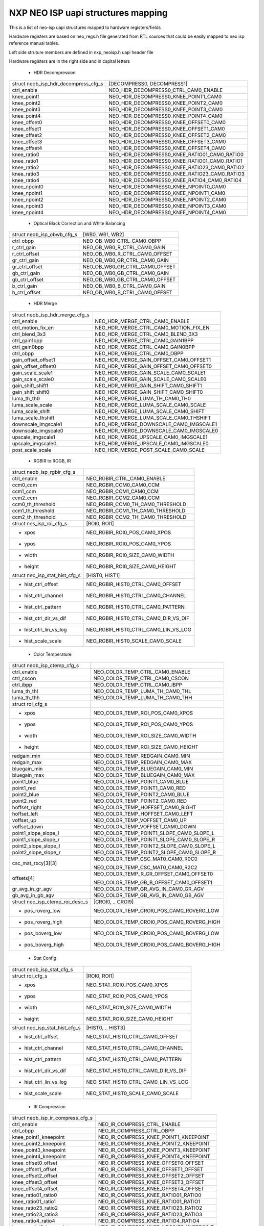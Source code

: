 .. SPDX-License-Identifier: GPL-2.0

NXP NEO ISP uapi structures mapping
====================================

This is a list of neo-isp uapi structures mapped to hardware registers/fields

Hardware registers are based on neo_regs.h file generated from RTL sources that
could be easily mapped to neo isp reference manual tables.

Left side struture members are defined in nxp_neoisp.h uapi header file

Hardware registers are in the right side and in capital letters

 * HDR Decompression

======================================= =======================================
struct neob_isp_hdr_decompress_cfg_s    [DECOMPRESS0, DECOMPRESS1]
ctrl_enable                             NEO_HDR_DECOMPRESS0_CTRL_CAM0_ENABLE
knee_point1                             NEO_HDR_DECOMPRESS0_KNEE_POINT1_CAM0
knee_point2                             NEO_HDR_DECOMPRESS0_KNEE_POINT2_CAM0
knee_point3                             NEO_HDR_DECOMPRESS0_KNEE_POINT3_CAM0
knee_point4                             NEO_HDR_DECOMPRESS0_KNEE_POINT4_CAM0
knee_offset0                            NEO_HDR_DECOMPRESS0_KNEE_OFFSET0_CAM0
knee_offset1                            NEO_HDR_DECOMPRESS0_KNEE_OFFSET1_CAM0
knee_offset2                            NEO_HDR_DECOMPRESS0_KNEE_OFFSET2_CAM0
knee_offset3                            NEO_HDR_DECOMPRESS0_KNEE_OFFSET3_CAM0
knee_offset4                            NEO_HDR_DECOMPRESS0_KNEE_OFFSET4_CAM0
knee_ratio0                             NEO_HDR_DECOMPRESS0_KNEE_RATIO01_CAM0_RATIO0
knee_ratio1                             NEO_HDR_DECOMPRESS0_KNEE_RATIO01_CAM0_RATIO1
knee_ratio2                             NEO_HDR_DECOMPRESS0_KNEE_RATIO23_CAM0_RATIO2
knee_ratio3                             NEO_HDR_DECOMPRESS0_KNEE_RATIO23_CAM0_RATIO3
knee_ratio4                             NEO_HDR_DECOMPRESS0_KNEE_RATIO4_CAM0_RATIO4
knee_npoint0                            NEO_HDR_DECOMPRESS0_KNEE_NPOINT0_CAM0
knee_npoint1                            NEO_HDR_DECOMPRESS0_KNEE_NPOINT1_CAM0
knee_npoint2                            NEO_HDR_DECOMPRESS0_KNEE_NPOINT2_CAM0
knee_npoint3                            NEO_HDR_DECOMPRESS0_KNEE_NPOINT3_CAM0
knee_npoint4                            NEO_HDR_DECOMPRESS0_KNEE_NPOINT4_CAM0
======================================= =======================================

 * Optical Black Correction and White Balancing

=============================== ===============================================
struct neob_isp_obwb_cfg_s      [WB0, WB1, WB2]
ctrl_obpp                       NEO_OB_WB0_CTRL_CAM0_OBPP
r_ctrl_gain                     NEO_OB_WB0_R_CTRL_CAM0_GAIN
r_ctrl_offset                   NEO_OB_WB0_R_CTRL_CAM0_OFFSET
gr_ctrl_gain                    NEO_OB_WB0_GR_CTRL_CAM0_GAIN
gr_ctrl_offset                  NEO_OB_WB0_GR_CTRL_CAM0_OFFSET
gb_ctrl_gain                    NEO_OB_WB0_GB_CTRL_CAM0_GAIN
gb_ctrl_offset                  NEO_OB_WB0_GB_CTRL_CAM0_OFFSET
b_ctrl_gain                     NEO_OB_WB0_B_CTRL_CAM0_GAIN
b_ctrl_offset                   NEO_OB_WB0_B_CTRL_CAM0_OFFSET
=============================== ===============================================

 * HDR Merge

=================================== ===========================================
struct neob_isp_hdr_merge_cfg_s
ctrl_enable                         NEO_HDR_MERGE_CTRL_CAM0_ENABLE
ctrl_motion_fix_en                  NEO_HDR_MERGE_CTRL_CAM0_MOTION_FIX_EN
ctrl_blend_3x3                      NEO_HDR_MERGE_CTRL_CAM0_BLEND_3X3
ctrl_gain1bpp                       NEO_HDR_MERGE_CTRL_CAM0_GAIN1BPP
ctrl_gain0bpp                       NEO_HDR_MERGE_CTRL_CAM0_GAIN0BPP
ctrl_obpp                           NEO_HDR_MERGE_CTRL_CAM0_OBPP
gain_offset_offset1                 NEO_HDR_MERGE_GAIN_OFFSET_CAM0_OFFSET1
gain_offset_offset0                 NEO_HDR_MERGE_GAIN_OFFSET_CAM0_OFFSET0
gain_scale_scale1                   NEO_HDR_MERGE_GAIN_SCALE_CAM0_SCALE1
gain_scale_scale0                   NEO_HDR_MERGE_GAIN_SCALE_CAM0_SCALE0
gain_shift_shift1                   NEO_HDR_MERGE_GAIN_SHIFT_CAM0_SHIFT1
gain_shift_shift0                   NEO_HDR_MERGE_GAIN_SHIFT_CAM0_SHIFT0
luma_th_th0                         NEO_HDR_MERGE_LUMA_TH_CAM0_TH0
luma_scale_scale                    NEO_HDR_MERGE_LUMA_SCALE_CAM0_SCALE
luma_scale_shift                    NEO_HDR_MERGE_LUMA_SCALE_CAM0_SHIFT
luma_scale_thshift                  NEO_HDR_MERGE_LUMA_SCALE_CAM0_THSHIFT
downscale_imgscale1                 NEO_HDR_MERGE_DOWNSCALE_CAM0_IMGSCALE1
downscale_imgscale0                 NEO_HDR_MERGE_DOWNSCALE_CAM0_IMGSCALE0
upscale_imgscale1                   NEO_HDR_MERGE_UPSCALE_CAM0_IMGSCALE1
upscale_imgscale0                   NEO_HDR_MERGE_UPSCALE_CAM0_IMGSCALE0
post_scale_scale                    NEO_HDR_MERGE_POST_SCALE_CAM0_SCALE
=================================== ===========================================

 * RGBIR to RGGB, IR

=============================== ===============================================
struct neob_isp_rgbir_cfg_s
ctrl_enable                     NEO_RGBIR_CTRL_CAM0_ENABLE
ccm0_ccm                        NEO_RGBIR_CCM0_CAM0_CCM
ccm1_ccm                        NEO_RGBIR_CCM1_CAM0_CCM
ccm2_ccm                        NEO_RGBIR_CCM2_CAM0_CCM
ccm0_th_threshold               NEO_RGBIR_CCM0_TH_CAM0_THRESHOLD
ccm1_th_threshold               NEO_RGBIR_CCM1_TH_CAM0_THRESHOLD
ccm2_th_threshold               NEO_RGBIR_CCM2_TH_CAM0_THRESHOLD
struct nes_isp_roi_cfg_s        [ROI0, ROI1]
  - xpos                        NEO_RGBIR_ROI0_POS_CAM0_XPOS
  - ypos                        NEO_RGBIR_ROI0_POS_CAM0_YPOS
  - width                       NEO_RGBIR_ROI0_SIZE_CAM0_WIDTH
  - height                      NEO_RGBIR_ROI0_SIZE_CAM0_HEIGHT
struct neo_isp_stat_hist_cfg_s  [HIST0, HIST1]
  - hist_ctrl_offset            NEO_RGBIR_HIST0_CTRL_CAM0_OFFSET
  - hist_ctrl_channel           NEO_RGBIR_HIST0_CTRL_CAM0_CHANNEL
  - hist_ctrl_pattern           NEO_RGBIR_HIST0_CTRL_CAM0_PATTERN
  - hist_ctrl_dir_vs_dif        NEO_RGBIR_HIST0_CTRL_CAM0_DIR_VS_DIF
  - hist_ctrl_lin_vs_log        NEO_RGBIR_HIST0_CTRL_CAM0_LIN_VS_LOG
  - hist_scale_scale            NEO_RGBIR_HIST0_SCALE_CAM0_SCALE
=============================== ===============================================

 * Color Temperature

=============================== ===============================================
struct neob_isp_ctemp_cfg_s
ctrl_enable                     NEO_COLOR_TEMP_CTRL_CAM0_ENABLE
ctrl_cscon                      NEO_COLOR_TEMP_CTRL_CAM0_CSCON
ctrl_ibpp                       NEO_COLOR_TEMP_CTRL_CAM0_IBPP
luma_th_thl                     NEO_COLOR_TEMP_LUMA_TH_CAM0_THL
luma_th_thh                     NEO_COLOR_TEMP_LUMA_TH_CAM0_THH
struct roi_cfg_s
  - xpos                        NEO_COLOR_TEMP_ROI_POS_CAM0_XPOS
  - ypos                        NEO_COLOR_TEMP_ROI_POS_CAM0_YPOS
  - width                       NEO_COLOR_TEMP_ROI_SIZE_CAM0_WIDTH
  - height                      NEO_COLOR_TEMP_ROI_SIZE_CAM0_HEIGHT
redgain_min                     NEO_COLOR_TEMP_REDGAIN_CAM0_MIN
redgain_max                     NEO_COLOR_TEMP_REDGAIN_CAM0_MAX
bluegain_min                    NEO_COLOR_TEMP_BLUEGAIN_CAM0_MIN
bluegain_max                    NEO_COLOR_TEMP_BLUEGAIN_CAM0_MAX
point1_blue                     NEO_COLOR_TEMP_POINT1_CAM0_BLUE
point1_red                      NEO_COLOR_TEMP_POINT1_CAM0_RED
point2_blue                     NEO_COLOR_TEMP_POINT2_CAM0_BLUE
point2_red                      NEO_COLOR_TEMP_POINT2_CAM0_RED
hoffset_right                   NEO_COLOR_TEMP_HOFFSET_CAM0_RIGHT
hoffset_left                    NEO_COLOR_TEMP_HOFFSET_CAM0_LEFT
voffset_up                      NEO_COLOR_TEMP_VOFFSET_CAM0_UP
voffset_down                    NEO_COLOR_TEMP_VOFFSET_CAM0_DOWN
point1_slope_slope_l            NEO_COLOR_TEMP_POINT1_SLOPE_CAM0_SLOPE_L
point1_slope_slope_r            NEO_COLOR_TEMP_POINT1_SLOPE_CAM0_SLOPE_R
point2_slope_slope_l            NEO_COLOR_TEMP_POINT2_SLOPE_CAM0_SLOPE_L
point2_slope_slope_r            NEO_COLOR_TEMP_POINT2_SLOPE_CAM0_SLOPE_R
csc_mat_rxcy[3][3]              NEO_COLOR_TEMP_CSC_MAT0_CAM0_R0C0

                                NEO_COLOR_TEMP_CSC_MAT0_CAM0_R2C2
offsets[4]                      NEO_COLOR_TEMP_R_GR_OFFSET_CAM0_OFFSET0

                                NEO_COLOR_TEMP_GB_B_OFFSET_CAM0_OFFSET1
gr_avg_in_gr_agv                NEO_COLOR_TEMP_GR_AVG_IN_CAM0_GR_AGV
gb_avg_in_gb_agv                NEO_COLOR_TEMP_GB_AVG_IN_CAM0_GB_AGV
struct neo_isp_ctemp_roi_desc_s [CROI0, .. CROI9]
  - pos_roverg_low              NEO_COLOR_TEMP_CROI0_POS_CAM0_ROVERG_LOW
  - pos_roverg_high             NEO_COLOR_TEMP_CROI0_POS_CAM0_ROVERG_HIGH
  - pos_boverg_low              NEO_COLOR_TEMP_CROI0_POS_CAM0_BOVERG_LOW
  - pos_boverg_high             NEO_COLOR_TEMP_CROI0_POS_CAM0_BOVERG_HIGH
=============================== ===============================================

 * Stat Config

================================= =============================================
struct neob_isp_stat_cfg_s
struct roi_cfg_s                  [ROI0, ROI1]
  - xpos                          NEO_STAT_ROI0_POS_CAM0_XPOS
  - ypos                          NEO_STAT_ROI0_POS_CAM0_YPOS
  - width                         NEO_STAT_ROI0_SIZE_CAM0_WIDTH
  - height                        NEO_STAT_ROI0_SIZE_CAM0_HEIGHT
struct neo_isp_stat_hist_cfg_s    [HIST0, .. HIST3]
  - hist_ctrl_offset              NEO_STAT_HIST0_CTRL_CAM0_OFFSET
  - hist_ctrl_channel             NEO_STAT_HIST0_CTRL_CAM0_CHANNEL
  - hist_ctrl_pattern             NEO_STAT_HIST0_CTRL_CAM0_PATTERN
  - hist_ctrl_dir_vs_dif          NEO_STAT_HIST0_CTRL_CAM0_DIR_VS_DIF
  - hist_ctrl_lin_vs_log          NEO_STAT_HIST0_CTRL_CAM0_LIN_VS_LOG
  - hist_scale_scale              NEO_STAT_HIST0_SCALE_CAM0_SCALE
================================= =============================================

 * IR Compression

=================================== ===========================================
struct neob_isp_ir_compress_cfg_s
ctrl_enable                         NEO_IR_COMPRESS_CTRL_ENABLE
ctrl_obpp                           NEO_IR_COMPRESS_CTRL_OBPP
knee_point1_kneepoint               NEO_IR_COMPRESS_KNEE_POINT1_KNEEPOINT
knee_point2_kneepoint               NEO_IR_COMPRESS_KNEE_POINT2_KNEEPOINT
knee_point3_kneepoint               NEO_IR_COMPRESS_KNEE_POINT3_KNEEPOINT
knee_point4_kneepoint               NEO_IR_COMPRESS_KNEE_POINT4_KNEEPOINT
knee_offset0_offset                 NEO_IR_COMPRESS_KNEE_OFFSET0_OFFSET
knee_offset1_offset                 NEO_IR_COMPRESS_KNEE_OFFSET1_OFFSET
knee_offset2_offset                 NEO_IR_COMPRESS_KNEE_OFFSET2_OFFSET
knee_offset3_offset                 NEO_IR_COMPRESS_KNEE_OFFSET3_OFFSET
knee_offset4_offset                 NEO_IR_COMPRESS_KNEE_OFFSET4_OFFSET
knee_ratio01_ratio0                 NEO_IR_COMPRESS_KNEE_RATIO01_RATIO0
knee_ratio01_ratio1                 NEO_IR_COMPRESS_KNEE_RATIO01_RATIO1
knee_ratio23_ratio2                 NEO_IR_COMPRESS_KNEE_RATIO23_RATIO2
knee_ratio23_ratio3                 NEO_IR_COMPRESS_KNEE_RATIO23_RATIO3
knee_ratio4_ratio4                  NEO_IR_COMPRESS_KNEE_RATIO4_RATIO4
knee_npoint0_kneepoint              NEO_IR_COMPRESS_KNEE_NPOINT0_KNEEPOINT
knee_npoint1_kneepoint              NEO_IR_COMPRESS_KNEE_NPOINT1_KNEEPOINT
knee_npoint2_kneepoint              NEO_IR_COMPRESS_KNEE_NPOINT2_KNEEPOINT
knee_npoint3_kneepoint              NEO_IR_COMPRESS_KNEE_NPOINT3_KNEEPOINT
knee_npoint4_kneepoint              NEO_IR_COMPRESS_KNEE_NPOINT4_KNEEPOINT
=================================== ===========================================

 * Bayer Noise Reduction

=============================== ===============================================
struct neob_isp_bnr_cfg_s
ctrl_enable                     NEO_BNR_CTRL_ENABLE
ctrl_debug                      NEO_BNR_CTRL_DEBUG
ctrl_obpp                       NEO_BNR_CTRL_OBPP
ctrl_nhood                      NEO_BNR_CTRL_NHOOD
ypeak_peak_outsel               NEO_BNR_YPEAK_PEAK_OUTSEL
ypeak_peak_sel                  NEO_BNR_YPEAK_PEAK_SEL
ypeak_peak_low                  NEO_BNR_YPEAK_PEAK_LOW
ypeak_peak_high                 NEO_BNR_YPEAK_PEAK_HIGH
yedge_th0_edge_th0              NEO_BNR_YEDGE_TH0_EDGE_TH0
yedge_scale_scale               NEO_BNR_YEDGE_SCALE_SCALE
yedge_scale_shift               NEO_BNR_YEDGE_SCALE_SHIFT
yedges_th0_edge_th0             NEO_BNR_YEDGES_TH0_EDGE_TH0
yedges_scale_scale              NEO_BNR_YEDGES_SCALE_SCALE
yedges_scale_shift              NEO_BNR_YEDGES_SCALE_SHIFT
yedgea_th0_edge_th0             NEO_BNR_YEDGEA_TH0_EDGE_TH0
yedgea_scale_scale              NEO_BNR_YEDGEA_SCALE_SCALE
yedgea_scale_shift              NEO_BNR_YEDGEA_SCALE_SHIFT
yluma_x_th0_th                  NEO_BNR_YLUMA_X_TH0_TH
yluma_y_th_luma_y_th0           NEO_BNR_YLUMA_Y_TH_LUMA_Y_TH0
yluma_y_th_luma_y_th1           NEO_BNR_YLUMA_Y_TH_LUMA_Y_TH1
yluma_scale_scale               NEO_BNR_YLUMA_SCALE_SCALE
yluma_scale_shift               NEO_BNR_YLUMA_SCALE_SHIFT
yalpha_gain_gain                NEO_BNR_YALPHA_GAIN_GAIN
yalpha_gain_offset              NEO_BNR_YALPHA_GAIN_OFFSET
cpeak_peak_outsel               NEO_BNR_CPEAK_PEAK_OUTSEL
cpeak_peak_sel                  NEO_BNR_CPEAK_PEAK_SEL
cpeak_peak_low                  NEO_BNR_CPEAK_PEAK_LOW
cpeak_peak_high                 NEO_BNR_CPEAK_PEAK_HIGH
cedge_th0_edge_th0              NEO_BNR_CEDGE_TH0_EDGE_TH0
cedge_scale_scale               NEO_BNR_CEDGE_SCALE_SCALE
cedge_scale_shift               NEO_BNR_CEDGE_SCALE_SHIFT
cedges_th0_edge_th0             NEO_BNR_CEDGES_TH0_EDGE_TH0
cedges_scale_scale              NEO_BNR_CEDGES_SCALE_SCALE
cedges_scale_shift              NEO_BNR_CEDGES_SCALE_SHIFT
cedgea_th0_edge_th0             NEO_BNR_CEDGEA_TH0_EDGE_TH0
cedgea_scale_scale              NEO_BNR_CEDGEA_SCALE_SCALE
cedgea_scale_shift              NEO_BNR_CEDGEA_SCALE_SHIFT
cluma_x_th0_th                  NEO_BNR_CLUMA_X_TH0_TH
cluma_y_th_luma_y_th0           NEO_BNR_CLUMA_Y_TH_LUMA_Y_TH0
cluma_y_th_luma_y_th1           NEO_BNR_CLUMA_Y_TH_LUMA_Y_TH1
cluma_scale_scale               NEO_BNR_CLUMA_SCALE_SCALE
cluma_scale_shift               NEO_BNR_CLUMA_SCALE_SHIFT
calpha_gain_gain                NEO_BNR_CALPHA_GAIN_GAIN
calpha_gain_offset              NEO_BNR_CALPHA_GAIN_OFFSET
stretch_gain                    NEO_BNR_STRETCH_GAIN
=============================== ===============================================

 * Vignetting

======================================= =======================================
struct neob_isp_vignetting_ctrl_cfg_s
ctrl_enable                             NEO_VIGNETTING_CTRL_ENABLE
blk_conf_rows                           NEO_VIGNETTING_BLK_CONF_ROWS
blk_conf_cols                           NEO_VIGNETTING_BLK_CONF_COLS
blk_size_ysize                          NEO_VIGNETTING_BLK_SIZE_YSIZE
blk_size_xsize                          NEO_VIGNETTING_BLK_SIZE_XSIZE
blk_stepy_step                          NEO_VIGNETTING_BLK_STEPY_STEP
blk_stepx_step                          NEO_VIGNETTING_BLK_STEPX_STEP
======================================= =======================================

 * Demosaic

=============================== ===============================================
struct neob_isp_demosaic_cfg_s
ctrl_fmt                        NEO_DEMOSAIC_CTRL_FMT
activity_ctl_alpha              NEO_DEMOSAIC_ACTIVITY_CTL_ALPHA
activity_ctl_act_ratio          NEO_DEMOSAIC_ACTIVITY_CTL_ACT_RATIO
dynamics_ctl0_strengthg         NEO_DEMOSAIC_DYNAMICS_CTL0_STRENGTHG
dynamics_ctl0_strengthc         NEO_DEMOSAIC_DYNAMICS_CTL0_STRENGTHC
dynamics_ctl2_max_impact        NEO_DEMOSAIC_DYNAMICS_CTL2_MAX_IMPACT
=============================== ===============================================

 * RGB to YUV

=============================== ===============================================
struct neo_isp_rgb2yuv_cfg_s
gain_ctrl_rgain                 NEO_RGB_TO_YUV_GAIN_CTRL_CAM0_RGAIN
gain_ctrl_bgain                 NEO_RGB_TO_YUV_GAIN_CTRL_CAM0_BGAIN
mat_rxcy[3][3]                  NEO_RGB_TO_YUV_MAT0_CAM0_R0C0

                                NEO_RGB_TO_YUV_MAT0_CAM0_R2C2
csc_offsets[3]                  NEO_RGB_TO_YUV_OFFSET0_CAM0_OFFSET

                                NEO_RGB_TO_YUV_OFFSET2_CAM0_OFFSET
=============================== ===============================================

 * Dynamic Range Compression (dr_comp)

=============================== ===============================================
struct neo_isp_dr_comp_cfg_s
struct neo_isp_glob_roi_cfg_s   [ROI0, ROI1]
  - xpos                        NEO_DRC_ROI0_POS_CAM0_XPOS
  - ypos                        NEO_DRC_ROI0_POS_CAM0_YPOS
  - width                       NEO_DRC_ROI0_SIZE_CAM0_WIDTH
  - height                      NEO_DRC_ROI1_SIZE_CAM0_HEIGHT
groi_sum_shift_shift0           NEO_DRC_GROI_SUM_SHIFT_SHIFT0
groi_sum_shift_shift1           NEO_DRC_GROI_SUM_SHIFT_SHIFT1
gbl_gain_gain_mask              NEO_DRC_GBL_GAIN_GAIN_MASK
lcl_blk_size_xsize              NEO_DRC_LCL_BLK_SIZE_XSIZE
lcl_blk_size_ysize              NEO_DRC_LCL_BLK_SIZE_YSIZE
lcl_stretch_offset              NEO_DRC_LCL_STRETCH_OFFSET
lcl_stretch_stretch             NEO_DRC_LCL_STRETCH_STRETCH
lcl_blk_stepx_step              NEO_DRC_LCL_BLK_STEPX_STEP
lcl_blk_stepy_step              NEO_DRC_LCL_BLK_STEPY_STEP
lcl_sum_shift_shift             NEO_DRC_LCL_SUM_SHIFT_SHIFT
alpha_alpha                     NEO_DRC_ALPHA_ALPHA
=============================== ===============================================

 * Noise Reduction

=============================== ===============================================
struct neo_isp_nr_cfg_s
ctrl_enable                     NEO_NR_CTRL_ENABLE
ctrl_debug                      NEO_NR_CTRL_DEBUG
blend_scale_gain                NEO_NR_BLEND_SCALE_GAIN
blend_scale_shift               NEO_NR_BLEND_SCALE_SHIFT
blend_scale_scale               NEO_NR_BLEND_SCALE_SCALE
blend_th0_th                    NEO_NR_BLEND_TH0_TH
=============================== ===============================================

 * AutoFocus

=============================== ===============================================
struct neo_isp_af_cfg_s
struct neo_isp_roi_cfg_s        [ROI0, .. ROI8]
  - xpos                        NEO_AUTOFOCUS_ROI0_POS_CAM0_XPOS
  - ypos                        NEO_AUTOFOCUS_ROI0_POS_CAM0_YPOS
  - width                       NEO_AUTOFOCUS_ROI0_SIZE_CAM0_WIDTH
  - height                      NEO_AUTOFOCUS_ROI1_SIZE_CAM0_HEIGHT
fil0_coeffs[9]                  NEO_AUTOFOCUS_FIL0_COEFFS0_CAM0_COEFF0

                                NEO_AUTOFOCUS_FIL0_COEFFS2_CAM0_COEFF8
fil0_shift_shift                NEO_AUTOFOCUS_FIL0_SHIFT_CAM0_SHIFT
fil1_coeffs[9]                  NEO_AUTOFOCUS_FIL1_COEFFS0_CAM0_COEFF0

                                NEO_AUTOFOCUS_FIL1_COEFFS2_CAM0_COEFF8
fil1_shift_shift                NEO_AUTOFOCUS_FIL1_SHIFT_CAM0_SHIFT
=============================== ===============================================

 * Edge Enhancement

=============================== ===============================================
struct neo_isp_ee_cfg_s
ctrl_enable                     NEO_EE_CTRL_ENABLE
ctrl_debug                      NEO_EE_CTRL_DEBUG
maskgain_gain                   NEO_EE_MASKGAIN_GAIN
coring_coring                   NEO_EE_CORING_CORING
clip_clip                       NEO_EE_CLIP_CLIP
=============================== ===============================================

 * Direction Filter

=============================== ===============================================
struct neo_isp_df_cfg_s
ctrl_enable                     NEO_DF_CTRL_ENABLE
ctrl_debug                      NEO_DF_CTRL_DEBUG
blend_shift_shift               NEO_DF_BLEND_SHIFT_SHIFT
th_scale_scale                  NEO_DF_TH_SCALE_SCALE
blend_th0_th                    NEO_DF_BLEND_TH0_TH
=============================== ===============================================

 * Color Convolution and Median Filter

=============================== ===============================================
ctrl_flt                        NEO_CCONVMED_CTRL_CAM0_FLT
=============================== ===============================================

 * Color Adaptive Saturation

=============================== ===============================================
struct neo_isp_cas_cfg_s
gain_shift                      NEO_CAS_GAIN_CAM0_SHIFT
gain_scale                      NEO_CAS_GAIN_CAM0_SCALE
corr_corr                       NEO_CAS_CORR_CAM0_CORR
offset_offset                   NEO_CAS_OFFSET_CAM0_OFFSET
=============================== ===============================================

 * Gamma Correction Matrix

=============================== ===============================================
struct neo_isp_gcm_cfg_s
imat_rxcy[3][3]                 NEO_GCM_IMAT0_CAM0_R0C0

                                NEO_GCM_IMAT5_CAM0_R2C2
ioffsets[3]                     NEO_GCM_IOFFSET0_CAM0_OFFSET0

                                NEO_GCM_IOFFSET2_CAM0_OFFSET2
omat_rxcy[3][3]                 NEO_GCM_OMAT0_CAM0_R0C0

                                NEO_GCM_OMAT5_CAM0_R2C2
ooffsets[3]                     NEO_GCM_OOFFSET0_CAM0_OFFSET0

                                NEO_GCM_OOFFSET2_CAM0_OFFSET2
gamma0_gamma0                   NEO_GCM_GAMMA0_GAMMA0
gamma0_offset0                  NEO_GCM_GAMMA0_OFFSET0
gamma1_gamma1                   NEO_GCM_GAMMA1_GAMMA1
gamma1_offset1                  NEO_GCM_GAMMA1_OFFSET1
gamma2_gamma2                   NEO_GCM_GAMMA2_GAMMA2
gamma2_offset2                  NEO_GCM_GAMMA2_OFFSET2
blklvl0_ctrl_gain0              NEO_GCM_BLKLVL0_CTRL_GAIN0
blklvl0_ctrl_offset0            NEO_GCM_BLKLVL0_CTRL_OFFSET0
blklvl1_ctrl_gain1              NEO_GCM_BLKLVL1_CTRL_GAIN1
blklvl1_ctrl_offset1            NEO_GCM_BLKLVL1_CTRL_OFFSET1
blklvl2_ctrl_gain2              NEO_GCM_BLKLVL2_CTRL_GAIN2
blklvl2_ctrl_offset2            NEO_GCM_BLKLVL2_CTRL_OFFSET2
lowth_ctrl01_threshold0         NEO_GCM_LOWTH_CTRL01_THRESHOLD0
lowth_ctrl01_threshold1         NEO_GCM_LOWTH_CTRL01_THRESHOLD1
lowth_ctrl2_threshold2          NEO_GCM_LOWTH_CTRL2_THRESHOLD2
mat_confg_sign_confg            NEO_GCM_MAT_CONFG_SIGN_CONFG
=============================== ===============================================
